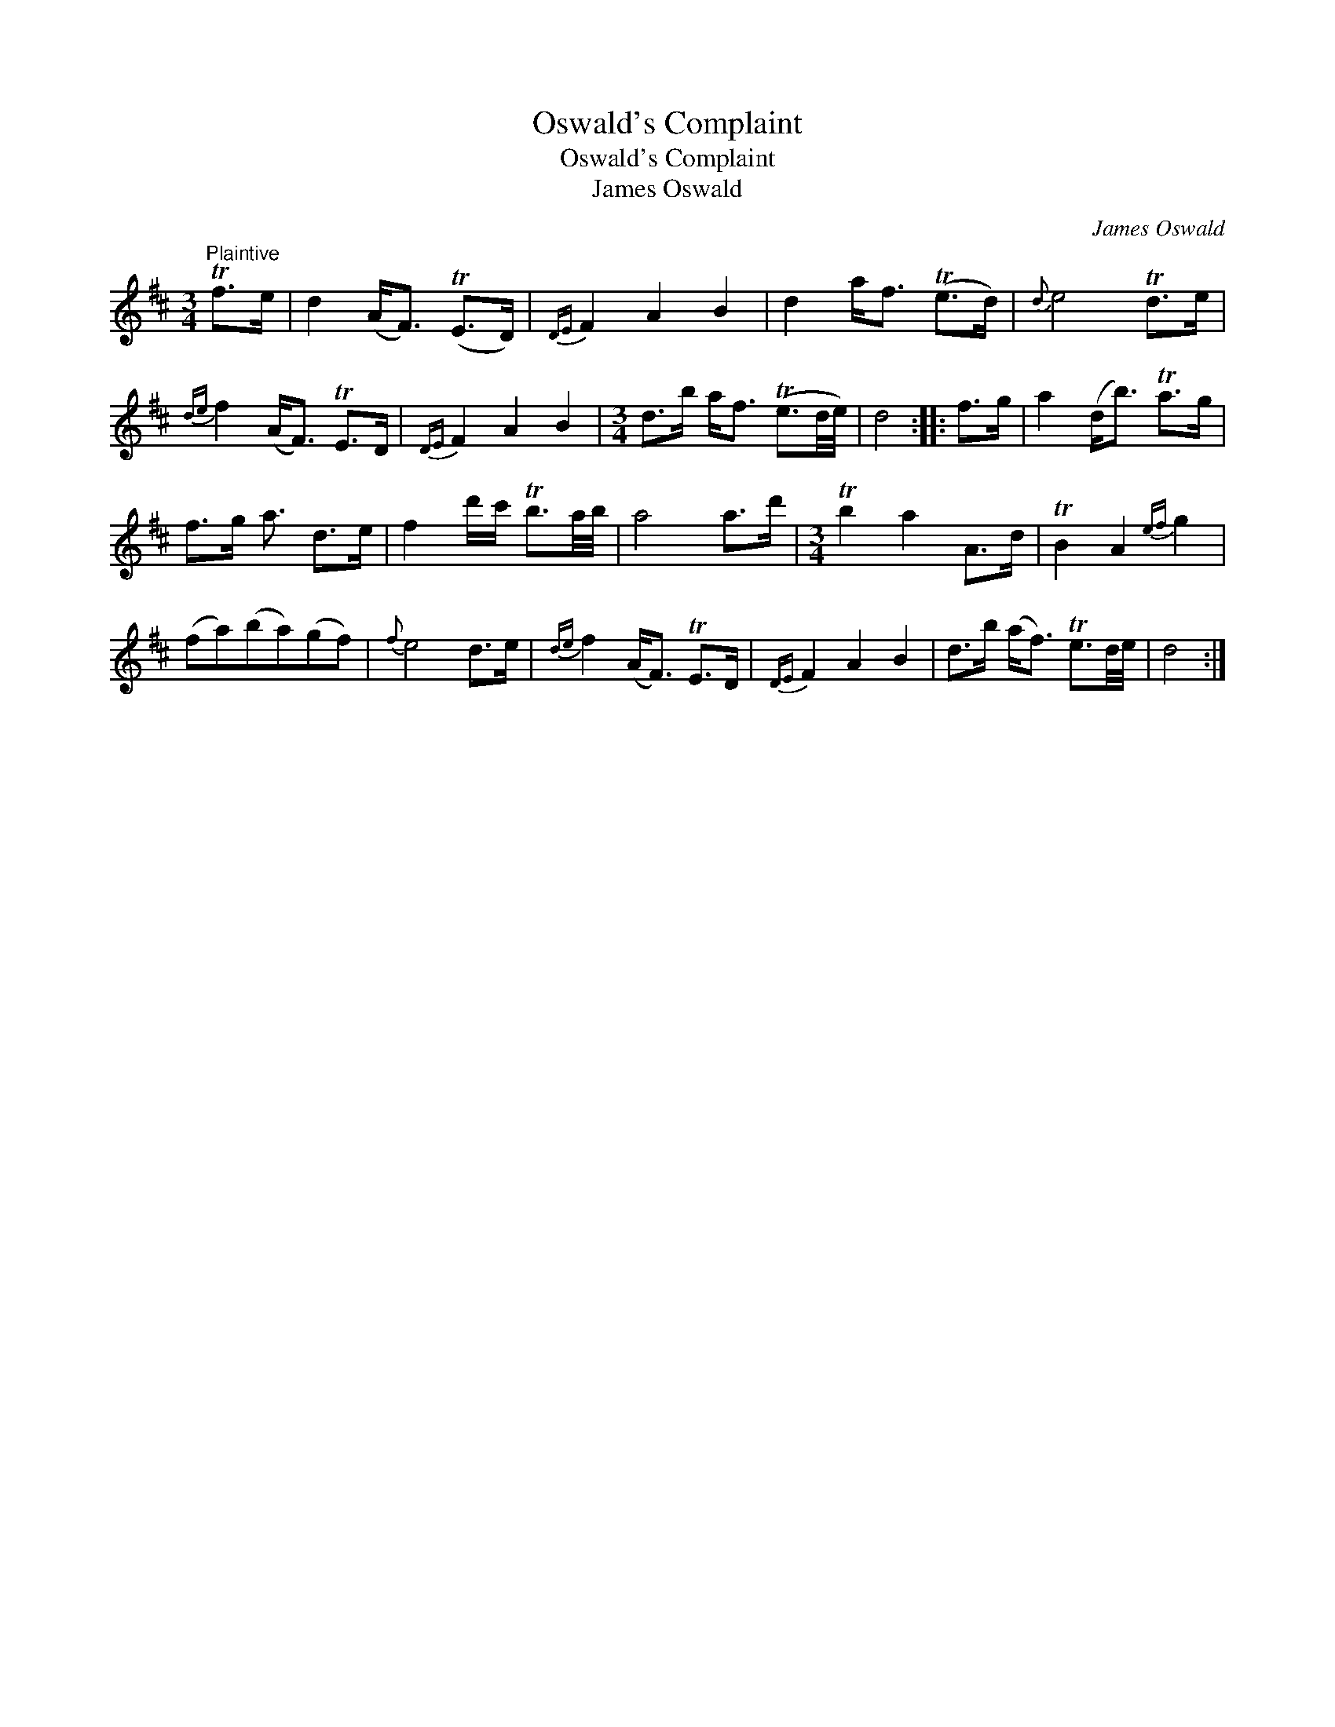 X:1
T:Oswald's Complaint
T:Oswald's Complaint
T:James Oswald
C:James Oswald
L:1/8
M:3/4
K:D
V:1 treble 
V:1
"^Plaintive" Tf>e | d2 (A<F) (TE>D) |{DE} F2 A2 B2 | d2 a<f (Te>d) |{d} e4 Td>e | %5
{de} f2 (A<F) TE>D |{DE} F2 A2 B2 |[M:3/4] d>b a<f (Te3/2d/4e/4) | d4 :: f>g | a2 (d<b) Ta>g | %11
 f>g a3/2 d>e | f2 d'/c'/ Tb3/2a/4b/4 | a4 a>d' |[M:3/4] Tb2 a2 A>d | TB2 A2{ef} g2 | %16
 (fa)(ba)(gf) |{f} e4 d>e |{de} f2 (A<F) TE>D |{DE} F2 A2 B2 | d>b (a<f) Te3/2d/4e/4 | d4 :| %22

